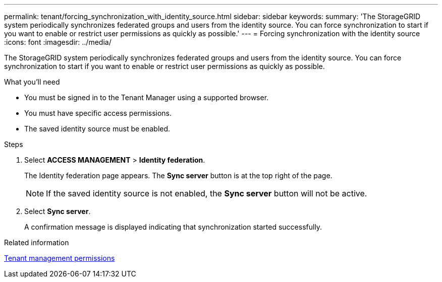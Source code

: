 ---
permalink: tenant/forcing_synchronization_with_identity_source.html
sidebar: sidebar
keywords:
summary: 'The StorageGRID system periodically synchronizes federated groups and users from the identity source. You can force synchronization to start if you want to enable or restrict user permissions as quickly as possible.'
---
= Forcing synchronization with the identity source
:icons: font
:imagesdir: ../media/

[.lead]
The StorageGRID system periodically synchronizes federated groups and users from the identity source. You can force synchronization to start if you want to enable or restrict user permissions as quickly as possible.

.What you'll need

* You must be signed in to the Tenant Manager using a supported browser.
* You must have specific access permissions.
* The saved identity source must be enabled.

.Steps
. Select *ACCESS MANAGEMENT* > *Identity federation*.
+
The Identity federation page appears. The *Sync server* button is at the top right of the page.
+
NOTE: If the saved identity source is not enabled, the *Sync server* button will not be active.

. Select *Sync server*.
+
A confirmation message is displayed indicating that synchronization started successfully.

.Related information

xref:tenant_management_permissions.adoc[Tenant management permissions]
